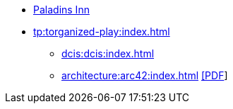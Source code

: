 * https://www.paladins-inn.de[Paladins Inn]
* xref:tp:torganized-play:index.adoc[]
** xref:dcis:dcis:index.adoc[]
** xref:architecture:arc42:index.adoc[] https://docs.paladins-inn.de/architecture/dcis-architecture.pdf[[PDF]]
